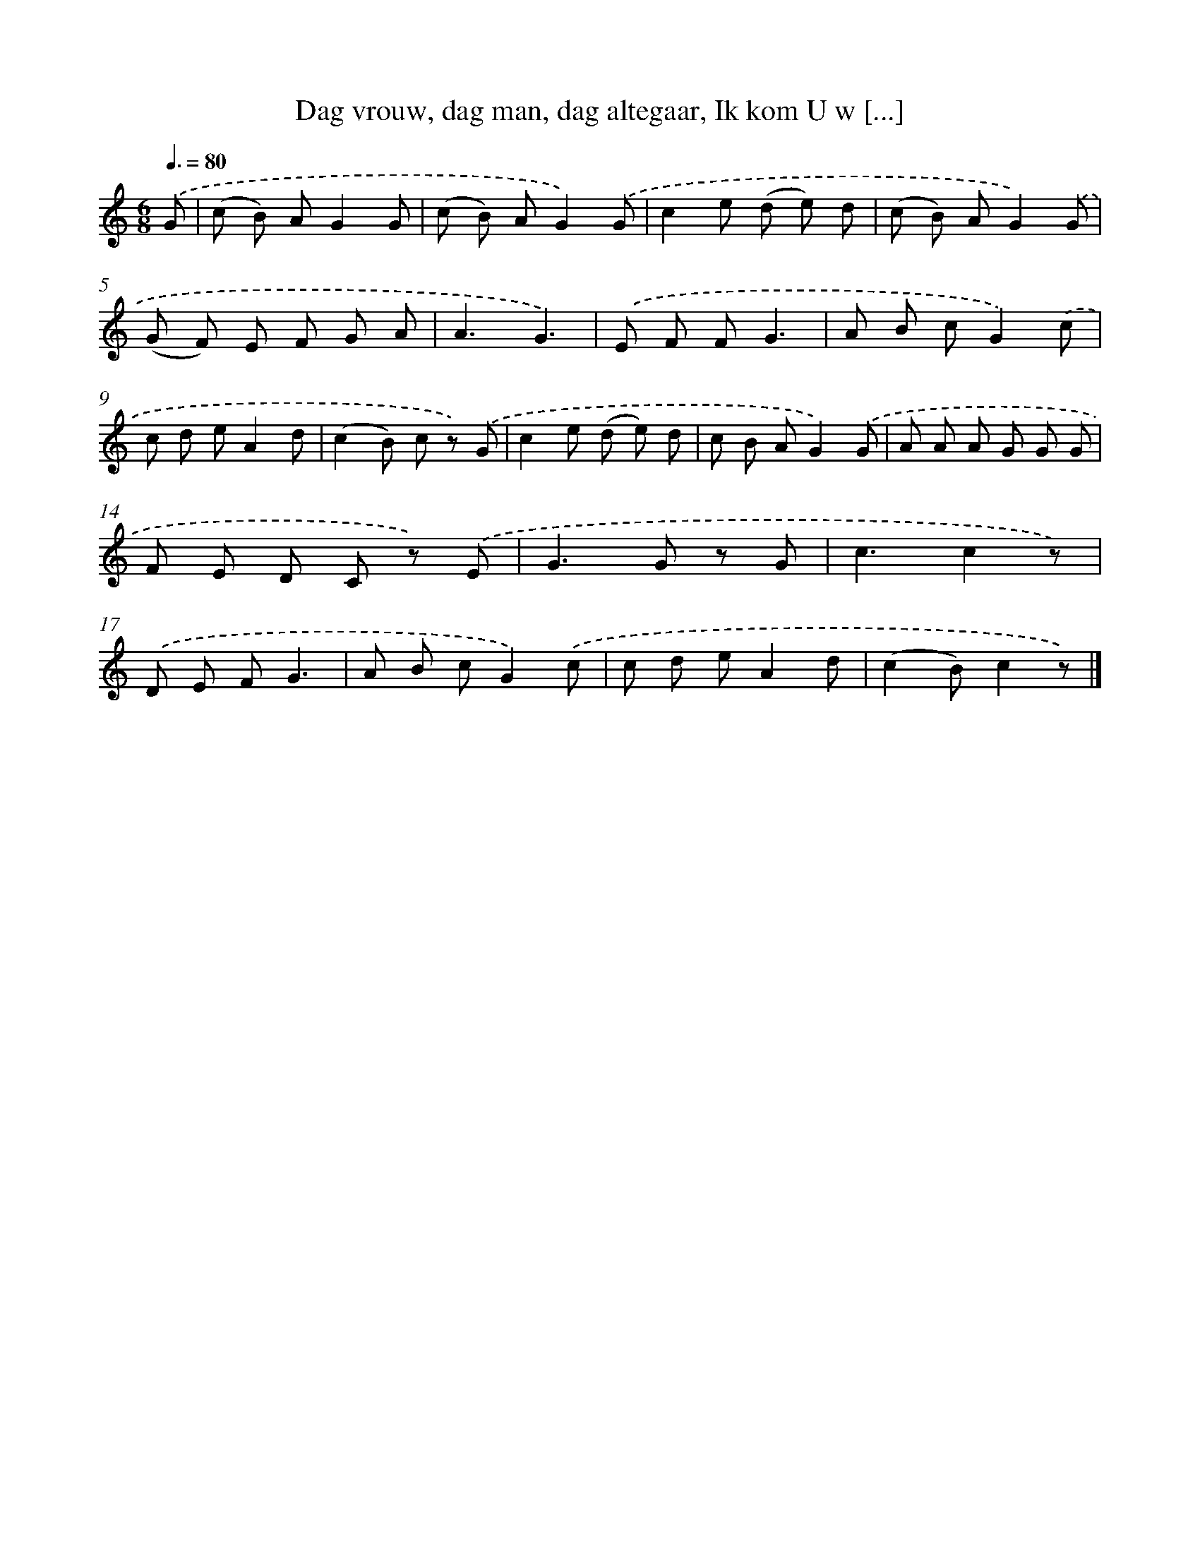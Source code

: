 X: 10124
T: Dag vrouw, dag man, dag altegaar, Ik kom U w [...]
%%abc-version 2.0
%%abcx-abcm2ps-target-version 5.9.1 (29 Sep 2008)
%%abc-creator hum2abc beta
%%abcx-conversion-date 2018/11/01 14:37:02
%%humdrum-veritas 3634474709
%%humdrum-veritas-data 2637267478
%%continueall 1
%%barnumbers 0
L: 1/8
M: 6/8
Q: 3/8=80
K: C clef=treble
.('G [I:setbarnb 1]|
(c B) AG2G |
(c B) AG2).('G |
c2e (d e) d |
(c B) AG2).('G |
(G F) E F G A |
A3G3) |
.('E F FG3 |
A B cG2).('c |
c d eA2d |
(c2B) c z) .('G |
c2e (d e) d |
c B AG2).('G |
A A A G G G |
F E D C z) .('E |
G2>G2 z G |
c3c2z) |
.('D E FG3 |
A B cG2).('c |
c d eA2d |
(c2B)c2z) |]
